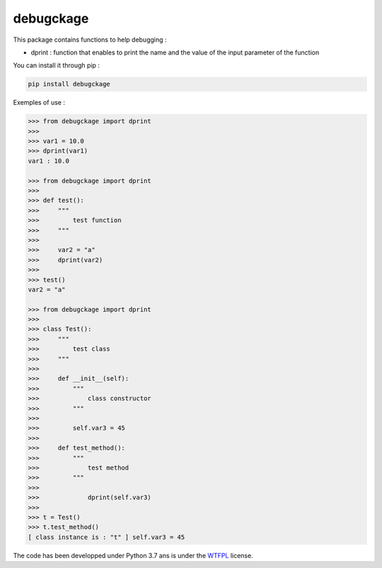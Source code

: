 debugckage
==========

This package contains functions to help debugging :

- dprint : function that enables to print the name and the value of the input parameter of the function


You can install it through pip :

.. code-block:: python

    pip install debugckage


Exemples of use :

.. code-block:: python

    >>> from debugckage import dprint
    >>>
    >>> var1 = 10.0
    >>> dprint(var1)
    var1 : 10.0

    >>> from debugckage import dprint
    >>>
    >>> def test():
    >>>     """
    >>>         test function
    >>>     """
    >>>
    >>>     var2 = "a"
    >>>     dprint(var2)
    >>>
    >>> test()
    var2 = "a"
    
    >>> from debugckage import dprint
    >>>
    >>> class Test():
    >>>     """
    >>>         test class
    >>>     """
    >>>
    >>>     def __init__(self):
    >>>         """
    >>>             class constructor
    >>>         """
    >>>
    >>>         self.var3 = 45
    >>>
    >>>     def test_method():
    >>>         """
    >>>             test method
    >>>         """
    >>>
    >>>             dprint(self.var3)
    >>>
    >>> t = Test()
    >>> t.test_method()
    [ class instance is : "t" ] self.var3 = 45


The code has been developped under Python 3.7 ans is under the WTFPL_ license.

.. _WTFPL: https://fr.wikipedia.org/wiki/WTFPL
